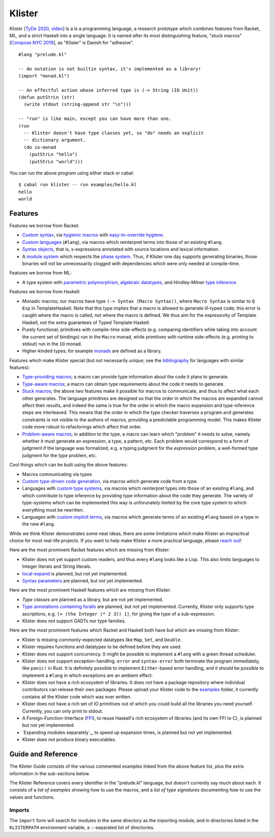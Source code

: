 Klister
------------

Klister [`TyDe 2020`_, `video`_] is a is a programming language, a research
prototype which combines features from Racket, ML, and a strict Haskell into a
single language. It is named after its most distinguishing feature, "stuck
macros" [`Compose NYC 2019`_], as "Klister" is Danish for "adhesive".

.. _TyDe 2020: http://davidchristiansen.dk/pubs/tyde2020-predictable-macros-abstract.pdf
.. _video: https://www.youtube.com/watch?v=FyeWwYfqTHo
.. _Compose NYC 2019: https://www.youtube.com/watch?v=nUvKoG_V_U0

::

  #lang "prelude.kl"

  -- do notation is not builtin syntax, it's implemented as a library!
  (import "monad.kl")

  -- An effectful action whose inferred type is (-> String (IO Unit))
  (defun putStrLn (str)
    (write stdout (string-append str "\n")))

  -- "run" is like main, except you can have more than one.
  (run
    -- Klister doesn't have type classes yet, so "do" needs an explicit
    -- dictionary argument.
    (do io-monad
      (putStrLn "hello")
      (putStrLn "world")))

You can run the above program using either stack or cabal::

    $ cabal run klister -- run examples/hello.kl
    hello
    world

Features
========

Features we borrow from Racket:

* `Custom syntax`_, via `hygienic macros`_ with `easy-to-override hygiene`_.
* `Custom languages`_ (``#lang``), via macros which reinterpret terms into
  those of an existing ``#lang``.
* `Syntax objects`_, that is, s-expressions annotated with source locations and
  lexical information.
* A `module system`_ which respects the `phase system`_. Thus, if Klister one
  day supports generating binaries, those binaries will not be unnecessarily
  clogged with dependencies which were only needed at compile-time.

.. _Custom syntax: examples/lambda-case.kl
.. _hygienic macros: TODO: write a short example demonstrating lack of capture.
.. _easy-to-override hygiene: examples/anaphoric-if.kl
.. _Custom languages: examples/rpn.kl
.. _Syntax objects: TODO: link to a short example which explains that in
   Racket, syntax objects are introduced via ``#'(...)``, whereas in Klister
   they are introduced via ``'(...)``. Also explain that Klister does not have
   unannotated s-expressions. And the relationship between Syntax and
   Syntax-Contents.
.. _module system: TODO: write a short example demonstrating how to use the
   import and export primitives.
.. _phase system: TODO: write a short example demonstrating macros which
   generate macros. Maybe define-syntax-rules.kl?

Features we borrow from ML:

* A type system with `parametric polymorphism`_, `algebraic datatypes`_, and
  Hindley-Milner `type inference`_.

.. _parametric polymorphism: TODO: write a short example demonstrating the
   feature, like id or fmap.
.. _algebraic datatypes: TODO: write a small example defining and matching on
   an algebraic type. Perhaps Either?
.. _type inference: TODO: write a small example demonstrating that type
   information flows in two directions.

Features we borrow from Haskell:

* Monadic macros; our macros have type ``(-> Syntax (Macro Syntax))``, where
  ``Macro Syntax`` is similar to ``Q Exp`` in TemplateHaskell. Note that this
  type implies that a macro is allowed to generate ill-typed code; this error
  is caught where the macro is called, not where the macro is defined. We thus
  aim for the expressivity of Template Haskell, not the extra guarantees of
  Typed Template Haskell.
* Purely functional; primitives with compile-time side-effects (e.g. comparing
  identifiers while taking into account the current set of bindings) run in the
  ``Macro`` monad, while primitives with runtime side-effects (e.g. printing to
  stdout) run in the ``IO`` monad.
* Higher-kinded types; for example `monads`_ are defined as a library.

.. _monads: TODO: link to monad.kl's Monad definition, and add a comment there
   highlighting the inferred type, especially the higher-kinded type variable.

Features which make Klister special (but not necessarily *unique*; see the
`bibliography`_ for languages with similar features):

* `Type-providing macros`_; a macro can provide type information about the
  code it plans to generate.
* `Type-aware macros`_; a macro can obtain type requirements about the code it
  needs to generate.
* `Stuck macros`_; the above two features make it possible for macros to
  communicate, and thus to affect what each other generates. The language
  primitives are designed so that the order in which the macros are expanded
  cannot affect their results, and indeed the same is true for the order in
  which the macro expansion and type-inference steps are interleaved. This
  means that the order in which the type checker traverses a program and
  generates constraints is not visible to the authors of macros, providing a
  predictable programming model. This makes Klister code more robust to
  refactorings which affect that order.
* `Problem-aware macros`_; in addition to the type, a macro can learn which
  "problem" it needs to solve, namely whether it must generate an expression, a
  type, a pattern, etc. Each problem would correspond to a form of judgment if
  the language was formalized, e.g. a typing judgment for the `expression`
  problem, a well-formed type judgment for the `type` problem, etc.

.. _bibliography: bibliography.rst
.. _Type-providing macros: TODO: write a small example demonstrating this
   feature.
.. _Type-aware macros: TODO: write a small example demonstrating this feature.
.. _Stuck macros: TODO: write a small example demonstrating this feature. Maybe
   the traverse-traverse-id example from Compose NYC 2019?
.. _Problem-aware macros: TODO: write a small example demonstrating all the
   different problems one can write a macro for.

Cool things which can be built using the above features:

* Macros communicating via types
* `Custom type-driven code generation`_, via macros which generate code from a
  type.
* Languages with `custom type systems`_, via macros which reinterpret types
  into those of an existing ``#lang``, and which contribute to type inference
  by providing type information about the code they generate. The variety of
  type-systems which can be implemented this way is unforunately limited by
  the core type system to which everything must be rewritten.
* Languages with `custom implicit terms`_, via macros which generate terms of
  an existing ``#lang`` based on a type in the new ``#lang``.

.. _Custom type-driven code generation: TODO write a small example
   demonstrating the feature. Perhaps the traverse-traverse-id example again?
.. _custom type systems: TODO: write an example #lang in which functions are
   not curried, writing copious comments.
.. _custom implicit terms: TODO: improve the comments in the
   implicit-conversion example, then link to it.

While we think Klister demonstrates some neat ideas, there are some limitations
which make Klister an impractical choice for most real-life projects. If you
want to help make Klister a more practical language, please `reach out`_!

.. _reach out: https://github.com/gelisam/klister/issues/new

Here are the most prominent Racket features which are missing from Klister:

* Klister does not yet support custom readers, and thus every ``#lang`` looks like a
  Lisp. This also limits languages to Integer literals and String literals.
* `local-expand`_ is planned, but not yet implemented.
* `Syntax parameters`_ are planned, but not yet implemented.

.. _local-expand: https://github.com/gelisam/klister/issues/144#issuecomment-1133964551
.. _Syntax parameters: https://github.com/gelisam/klister/issues/105

Here are the most prominent Haskell features which are missing from Klister:

* `Type classes` are planned as a library, but are not yet implemented.
* `Type annotations containing foralls`_ are planned, but not yet implemented.
  Currently, Klister only supports type ascriptions, e.g.
  ``(+ (the Integer (* 2 3)) 1)``, for giving the type of a sub-expression.
* Klister does not support GADTs nor type families.

.. _Type classes: https://github.com/gelisam/klister/issues/167
.. _Type annotations containing foralls: https://github.com/gelisam/klister/issues/60

Here are the most prominent features which Racket and Haskell both have but
which are missing from Klister:

* Klister is missing commonly-expected datatypes like ``Map``, ``Set``, and
  ``Double``.
* Klister requires functions and datatypes to be defined before they are used.
* Klister does not support concurrency. It might be possible to implement a
  ``#lang`` with a green thread scheduler.
* Klister does not support exception-handling. ``error`` and ``syntax-error``
  both terminate the program immediately, like ``panic!`` in Rust. It is
  definitely possible to implement ``Either``-based error handling, and it
  should be possible to implement a ``#lang`` in which exceptions are an
  ambient effect.
* Klister does not have a rich ecosystem of libraries. It does not have a
  package repository where individual contributors can release their own
  packages. Please upload your Klister code to the `examples`_ folder, it
  currently contains all the Klister code which was ever written.
* Klister does not have a rich set of IO primitives out of which you could
  build all the libraries you need yourself. Currently, you can only print to
  stdout.
* A Foreign-Function-Interface (`FFI`_), to reuse Haskell's rich ecosystem of
  libraries (and its own FFI to C), is planned but not yet implemented.
* `Expanding modules separately`_, to speed up expansion times, is planned
  but not yet implemented.
* Klister does not produce binary executables.

.. _examples: https://github.com/gelisam/klister/tree/main/examples
.. _FFI: https://github.com/gelisam/klister/issues/165
.. _Compiling modules separately: https://github.com/gelisam/klister/issues/118

Guide and Reference
===================

The Klister Guide consists of the various commented examples linked from the
above feature list, plus the extra information in the sub-sections below.

The Klister Reference covers every identifier in the "prelude.kl" language, but
doesn't currently say much about each. It consists of a `list of examples`
showing how to use the macros, and a `list of type signatures` documenting how
to use the values and functions.

.. _list of examples: examples/primitives-documentation.kl
.. _list of type signatures: examples/primitives-documentation.golden

Imports
~~~~~~~

The ``import`` form will search for modules in the same directory as the
importing module, and in directories listed in the ``KLISTERPATH`` environment
variable, a ``:``-separated list of directories.
